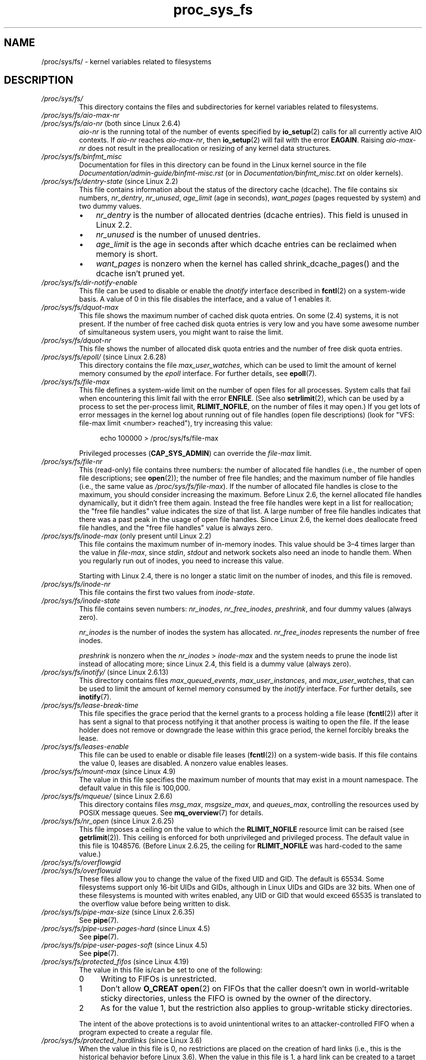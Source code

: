 .\" Copyright, The authors of the Linux man-pages project
.\"
.\" SPDX-License-Identifier: GPL-3.0-or-later
.\"
.TH proc_sys_fs 5 (date) "Linux man-pages (unreleased)"
.SH NAME
/proc/sys/fs/ \- kernel variables related to filesystems
.SH DESCRIPTION
.TP
.I /proc/sys/fs/
This directory contains the files and subdirectories for kernel variables
related to filesystems.
.TP
.I /proc/sys/fs/aio\-max\-nr
.TQ
.IR /proc/sys/fs/aio\-nr " (both since Linux 2.6.4)"
.I aio\-nr
is the running total of the number of events specified by
.BR io_setup (2)
calls for all currently active AIO contexts.
If
.I aio\-nr
reaches
.IR aio\-max\-nr ,
then
.BR io_setup (2)
will fail with the error
.BR EAGAIN .
Raising
.I aio\-max\-nr
does not result in the preallocation or resizing
of any kernel data structures.
.TP
.I /proc/sys/fs/binfmt_misc
Documentation for files in this directory can be found
in the Linux kernel source in the file
.I Documentation/admin\-guide/binfmt\-misc.rst
(or in
.I Documentation/binfmt_misc.txt
on older kernels).
.TP
.IR /proc/sys/fs/dentry\-state " (since Linux 2.2)"
This file contains information about the status of the
directory cache (dcache).
The file contains six numbers,
.IR nr_dentry ,
.IR nr_unused ,
.I age_limit
(age in seconds),
.I want_pages
(pages requested by system) and two dummy values.
.RS
.IP \[bu] 3
.I nr_dentry
is the number of allocated dentries (dcache entries).
This field is unused in Linux 2.2.
.IP \[bu]
.I nr_unused
is the number of unused dentries.
.IP \[bu]
.I age_limit
.\" looks like this is unused in Linux 2.2 to Linux 2.6
is the age in seconds after which dcache entries
can be reclaimed when memory is short.
.IP \[bu]
.I want_pages
.\" looks like this is unused in Linux 2.2 to Linux 2.6
is nonzero when the kernel has called shrink_dcache_pages() and the
dcache isn't pruned yet.
.RE
.TP
.I /proc/sys/fs/dir\-notify\-enable
This file can be used to disable or enable the
.I dnotify
interface described in
.BR fcntl (2)
on a system-wide basis.
A value of 0 in this file disables the interface,
and a value of 1 enables it.
.TP
.I /proc/sys/fs/dquot\-max
This file shows the maximum number of cached disk quota entries.
On some (2.4) systems, it is not present.
If the number of free cached disk quota entries is very low and
you have some awesome number of simultaneous system users,
you might want to raise the limit.
.TP
.I /proc/sys/fs/dquot\-nr
This file shows the number of allocated disk quota
entries and the number of free disk quota entries.
.TP
.IR /proc/sys/fs/epoll/ " (since Linux 2.6.28)"
This directory contains the file
.IR max_user_watches ,
which can be used to limit the amount of kernel memory consumed by the
.I epoll
interface.
For further details, see
.BR epoll (7).
.TP
.I /proc/sys/fs/file\-max
This file defines
a system-wide limit on the number of open files for all processes.
System calls that fail when encountering this limit fail with the error
.BR ENFILE .
(See also
.BR setrlimit (2),
which can be used by a process to set the per-process limit,
.BR RLIMIT_NOFILE ,
on the number of files it may open.)
If you get lots
of error messages in the kernel log about running out of file handles
(open file descriptions)
(look for "VFS: file\-max limit <number> reached"),
try increasing this value:
.IP
.in +4n
.EX
echo 100000 > /proc/sys/fs/file\-max
.EE
.in
.IP
Privileged processes
.RB ( CAP_SYS_ADMIN )
can override the
.I file\-max
limit.
.TP
.I /proc/sys/fs/file\-nr
This (read-only) file contains three numbers:
the number of allocated file handles
(i.e., the number of open file descriptions; see
.BR open (2));
the number of free file handles;
and the maximum number of file handles (i.e., the same value as
.IR /proc/sys/fs/file\-max ).
If the number of allocated file handles is close to the
maximum, you should consider increasing the maximum.
Before Linux 2.6,
the kernel allocated file handles dynamically,
but it didn't free them again.
Instead the free file handles were kept in a list for reallocation;
the "free file handles" value indicates the size of that list.
A large number of free file handles indicates that there was
a past peak in the usage of open file handles.
Since Linux 2.6, the kernel does deallocate freed file handles,
and the "free file handles" value is always zero.
.TP
.IR /proc/sys/fs/inode\-max " (only present until Linux 2.2)"
This file contains the maximum number of in-memory inodes.
This value should be 3\[en]4 times larger
than the value in
.IR file\-max ,
since
.IR stdin ,
.I stdout
and network sockets also need an inode to handle them.
When you regularly run out of inodes, you need to increase this value.
.IP
Starting with Linux 2.4,
there is no longer a static limit on the number of inodes,
and this file is removed.
.TP
.I /proc/sys/fs/inode\-nr
This file contains the first two values from
.IR inode\-state .
.TP
.I /proc/sys/fs/inode\-state
This file
contains seven numbers:
.IR nr_inodes ,
.IR nr_free_inodes ,
.IR preshrink ,
and four dummy values (always zero).
.IP
.I nr_inodes
is the number of inodes the system has allocated.
.\" This can be slightly more than
.\" .I inode\-max
.\" because Linux allocates them one page full at a time.
.I nr_free_inodes
represents the number of free inodes.
.IP
.I preshrink
is nonzero when the
.I nr_inodes
>
.I inode\-max
and the system needs to prune the inode list instead of allocating more;
since Linux 2.4, this field is a dummy value (always zero).
.TP
.IR /proc/sys/fs/inotify/ " (since Linux 2.6.13)"
This directory contains files
.IR max_queued_events ", " max_user_instances ", and " max_user_watches ,
that can be used to limit the amount of kernel memory consumed by the
.I inotify
interface.
For further details, see
.BR inotify (7).
.TP
.I /proc/sys/fs/lease\-break\-time
This file specifies the grace period that the kernel grants to a process
holding a file lease
.RB ( fcntl (2))
after it has sent a signal to that process notifying it
that another process is waiting to open the file.
If the lease holder does not remove or downgrade the lease within
this grace period, the kernel forcibly breaks the lease.
.TP
.I /proc/sys/fs/leases\-enable
This file can be used to enable or disable file leases
.RB ( fcntl (2))
on a system-wide basis.
If this file contains the value 0, leases are disabled.
A nonzero value enables leases.
.TP
.IR /proc/sys/fs/mount\-max " (since Linux 4.9)"
.\" commit d29216842a85c7970c536108e093963f02714498
The value in this file specifies the maximum number of mounts that may exist
in a mount namespace.
The default value in this file is 100,000.
.TP
.IR /proc/sys/fs/mqueue/ " (since Linux 2.6.6)"
This directory contains files
.IR msg_max ", " msgsize_max ", and " queues_max ,
controlling the resources used by POSIX message queues.
See
.BR mq_overview (7)
for details.
.TP
.IR /proc/sys/fs/nr_open " (since Linux 2.6.25)"
.\" commit 9cfe015aa424b3c003baba3841a60dd9b5ad319b
This file imposes a ceiling on the value to which the
.B RLIMIT_NOFILE
resource limit can be raised (see
.BR getrlimit (2)).
This ceiling is enforced for both unprivileged and privileged process.
The default value in this file is 1048576.
(Before Linux 2.6.25, the ceiling for
.B RLIMIT_NOFILE
was hard-coded to the same value.)
.TP
.I /proc/sys/fs/overflowgid
.TQ
.I /proc/sys/fs/overflowuid
These files
allow you to change the value of the fixed UID and GID.
The default is 65534.
Some filesystems support only 16-bit UIDs and GIDs, although in Linux
UIDs and GIDs are 32 bits.
When one of these filesystems is mounted
with writes enabled, any UID or GID that would exceed 65535 is translated
to the overflow value before being written to disk.
.TP
.IR /proc/sys/fs/pipe\-max\-size " (since Linux 2.6.35)"
See
.BR pipe (7).
.TP
.IR /proc/sys/fs/pipe\-user\-pages\-hard " (since Linux 4.5)"
See
.BR pipe (7).
.TP
.IR /proc/sys/fs/pipe\-user\-pages\-soft " (since Linux 4.5)"
See
.BR pipe (7).
.TP
.IR /proc/sys/fs/protected_fifos " (since Linux 4.19)"
The value in this file is/can be set to one of the following:
.RS
.TP 4
0
Writing to FIFOs is unrestricted.
.TP
1
Don't allow
.B O_CREAT
.BR open (2)
on FIFOs that the caller doesn't own in world-writable sticky directories,
unless the FIFO is owned by the owner of the directory.
.TP
2
As for the value 1,
but the restriction also applies to group-writable sticky directories.
.RE
.IP
The intent of the above protections is to avoid unintentional writes to an
attacker-controlled FIFO when a program expected to create a regular file.
.TP
.IR /proc/sys/fs/protected_hardlinks " (since Linux 3.6)"
.\" commit 800179c9b8a1e796e441674776d11cd4c05d61d7
When the value in this file is 0,
no restrictions are placed on the creation of hard links
(i.e., this is the historical behavior before Linux 3.6).
When the value in this file is 1,
a hard link can be created to a target file
only if one of the following conditions is true:
.RS
.IP \[bu] 3
The calling process has the
.B CAP_FOWNER
capability in its user namespace
and the file UID has a mapping in the namespace.
.IP \[bu]
The filesystem UID of the process creating the link matches
the owner (UID) of the target file
(as described in
.BR credentials (7),
a process's filesystem UID is normally the same as its effective UID).
.IP \[bu]
All of the following conditions are true:
.RS 4
.IP \[bu] 3
the target is a regular file;
.IP \[bu]
the target file does not have its set-user-ID mode bit enabled;
.IP \[bu]
the target file does not have both its set-group-ID and
group-executable mode bits enabled; and
.IP \[bu]
the caller has permission to read and write the target file
(either via the file's permissions mask or because it has
suitable capabilities).
.RE
.RE
.IP
The default value in this file is 0.
Setting the value to 1
prevents a longstanding class of security issues caused by
hard-link-based time-of-check, time-of-use races,
most commonly seen in world-writable directories such as
.IR /tmp .
The common method of exploiting this flaw
is to cross privilege boundaries when following a given hard link
(i.e., a root process follows a hard link created by another user).
Additionally, on systems without separated partitions,
this stops unauthorized users from "pinning" vulnerable set-user-ID and
set-group-ID files against being upgraded by
the administrator, or linking to special files.
.TP
.IR /proc/sys/fs/protected_regular " (since Linux 4.19)"
The value in this file is/can be set to one of the following:
.RS
.TP 4
0
Writing to regular files is unrestricted.
.TP
1
Don't allow
.B O_CREAT
.BR open (2)
on regular files that the caller doesn't own in
world-writable sticky directories,
unless the regular file is owned by the owner of the directory.
.TP
2
As for the value 1,
but the restriction also applies to group-writable sticky directories.
.RE
.IP
The intent of the above protections is similar to
.IR protected_fifos ,
but allows an application to
avoid writes to an attacker-controlled regular file,
where the application expected to create one.
.TP
.IR /proc/sys/fs/protected_symlinks " (since Linux 3.6)"
.\" commit 800179c9b8a1e796e441674776d11cd4c05d61d7
When the value in this file is 0,
no restrictions are placed on following symbolic links
(i.e., this is the historical behavior before Linux 3.6).
When the value in this file is 1, symbolic links are followed only
in the following circumstances:
.RS
.IP \[bu] 3
the filesystem UID of the process following the link matches
the owner (UID) of the symbolic link
(as described in
.BR credentials (7),
a process's filesystem UID is normally the same as its effective UID);
.IP \[bu]
the link is not in a sticky world-writable directory; or
.IP \[bu]
the symbolic link and its parent directory have the same owner (UID)
.RE
.IP
A system call that fails to follow a symbolic link
because of the above restrictions returns the error
.B EACCES
in
.IR errno .
.IP
The default value in this file is 0.
Setting the value to 1 avoids a longstanding class of security issues
based on time-of-check, time-of-use races when accessing symbolic links.
.TP
.IR /proc/sys/fs/suid_dumpable " (since Linux 2.6.13)"
.\" The following is based on text from Documentation/sysctl/kernel.txt
The value in this file is assigned to a process's "dumpable" flag
in the circumstances described in
.BR prctl (2).
In effect,
the value in this file determines whether core dump files are
produced for set-user-ID or otherwise protected/tainted binaries.
The "dumpable" setting also affects the ownership of files in a process's
.IR /proc/ pid
directory, as described above.
.IP
Three different integer values can be specified:
.RS
.TP
.I 0 (default)
.\" In kernel source: SUID_DUMP_DISABLE
This provides the traditional (pre-Linux 2.6.13) behavior.
A core dump will not be produced for a process which has
changed credentials (by calling
.BR seteuid (2),
.BR setgid (2),
or similar, or by executing a set-user-ID or set-group-ID program)
or whose binary does not have read permission enabled.
.TP
.I 1 (\[dq]debug\[dq])
.\" In kernel source: SUID_DUMP_USER
All processes dump core when possible.
(Reasons why a process might nevertheless not dump core are described in
.BR core (5).)
The core dump is owned by the filesystem user ID of the dumping process
and no security is applied.
This is intended for system debugging situations only:
this mode is insecure because it allows unprivileged users to
examine the memory contents of privileged processes.
.TP
.I 2 (\[dq]suidsafe\[dq])
.\" In kernel source: SUID_DUMP_ROOT
Any binary which normally would not be dumped (see "0" above)
is dumped readable by root only.
This allows the user to remove the core dump file but not to read it.
For security reasons core dumps in this mode will not overwrite one
another or other files.
This mode is appropriate when administrators are
attempting to debug problems in a normal environment.
.IP
Additionally, since Linux 3.6,
.\" 9520628e8ceb69fa9a4aee6b57f22675d9e1b709
.I /proc/sys/kernel/core_pattern
must either be an absolute pathname
or a pipe command, as detailed in
.BR core (5).
Warnings will be written to the kernel log if
.I core_pattern
does not follow these rules, and no core dump will be produced.
.\" 54b501992dd2a839e94e76aa392c392b55080ce8
.RE
.IP
For details of the effect of a process's "dumpable" setting
on ptrace access mode checking, see
.BR ptrace (2).
.TP
.I /proc/sys/fs/super\-max
This file
controls the maximum number of superblocks, and
thus the maximum number of mounted filesystems the kernel
can have.
You need increase only
.I super\-max
if you need to mount more filesystems than the current value in
.I super\-max
allows you to.
.TP
.I /proc/sys/fs/super\-nr
This file
contains the number of filesystems currently mounted.
.SH SEE ALSO
.BR proc (5),
.BR proc_sys (5)
